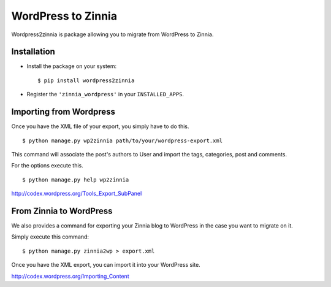 ===================
WordPress to Zinnia
===================

Wordpress2zinnia is package allowing you to migrate from WordPress to
Zinnia.

Installation
============

* Install the package on your system: ::

  $ pip install wordpress2zinnia

* Register the ``'zinnia_wordpress'`` in your ``INSTALLED_APPS``.

Importing from Wordpress
========================

Once you have the XML file of your export, you simply have to do this. ::

  $ python manage.py wp2zinnia path/to/your/wordpress-export.xml

This command will associate the post's authors to User and
import the tags, categories, post and comments.

For the options execute this. ::

  $ python manage.py help wp2zinnia

http://codex.wordpress.org/Tools_Export_SubPanel

From Zinnia to WordPress
========================

We also provides a command for exporting your Zinnia blog to WordPress in
the case you want to migrate on it.

Simply execute this command: ::

  $ python manage.py zinnia2wp > export.xml

Once you have the XML export, you can import it into your WordPress site.

http://codex.wordpress.org/Importing_Content


